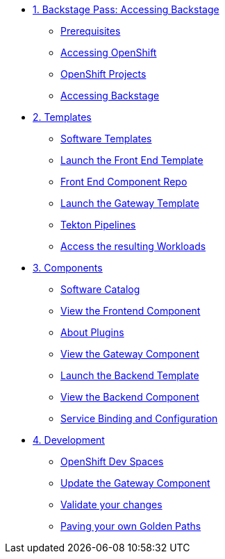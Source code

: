 * xref:01-setup.adoc[1. Backstage Pass: Accessing Backstage]
** xref:01-setup.adoc#prerequisites[Prerequisites]
** xref:01-setup.adoc#cluster_access[Accessing OpenShift]
** xref:01-setup.adoc#project_access[OpenShift Projects]
** xref:01-setup.adoc#backstage_access[Accessing Backstage]

* xref:02-templates.adoc[2. Templates]
** xref:02-templates.adoc#templates[Software Templates]
** xref:02-templates.adoc#frontend[Launch the Front End Template]
** xref:02-templates.adoc#github[Front End Component Repo]
** xref:02-templates.adoc#gateway[Launch the Gateway Template]
** xref:02-templates.adoc#pipelines[Tekton Pipelines]
** xref:02-templates.adoc#view_map[Access the resulting Workloads]

* xref:03-components.adoc[3. Components]
** xref:03-components.adoc#software_catalog[Software Catalog]
** xref:03-components.adoc#frontend[View the Frontend Component]
** xref:03-components.adoc#plugins[About Plugins]
** xref:03-components.adoc#gateway[View the Gateway Component]
** xref:03-components.adoc#backend_template[Launch the Backend Template]
** xref:03-components.adoc#backend[View the Backend Component]
** xref:03-components.adoc#configuration[Service Binding and Configuration]

* xref:04-development.adoc[4. Development]
** xref:04-development.adoc#devspaces[OpenShift Dev Spaces]
** xref:04-development.adoc#gateway_update[Update the Gateway Component]
** xref:04-development.adoc#validate_changes[Validate your changes]
** xref:04-development.adoc#next_steps[Paving your own Golden Paths]
